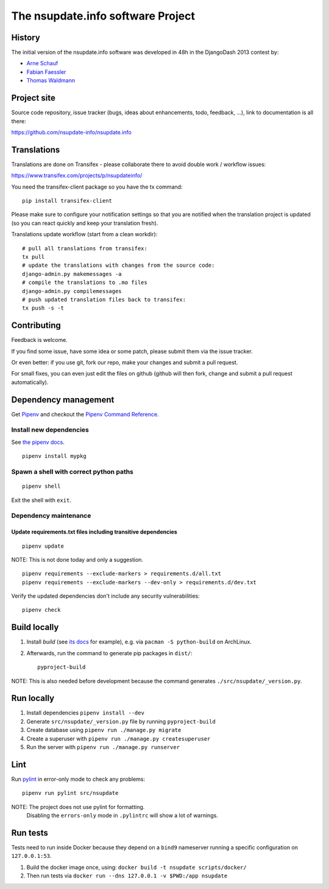 ==================================
The nsupdate.info software Project
==================================

History
=======

The initial version of the nsupdate.info software was developed in 48h in the DjangoDash 2013 contest by:

* `Arne Schauf <https://github.com/asmaps/>`_
* `Fabian Faessler <https://github.com/Samuirai/>`_
* `Thomas Waldmann <https://github.com/ThomasWaldmann/>`_


Project site
============

Source code repository, issue tracker (bugs, ideas about enhancements, todo,
feedback, ...), link to documentation is all there:

https://github.com/nsupdate-info/nsupdate.info

Translations
============

Translations are done on Transifex - please collaborate there to avoid double work / workflow issues:

https://www.transifex.com/projects/p/nsupdateinfo/

You need the transifex-client package so you have the tx command:

::

    pip install transifex-client


Please make sure to configure your notification settings so that you are
notified when the translation project is updated (so you can react quickly and
keep your translation fresh).

Translations update workflow (start from a clean workdir):

::

    # pull all translations from transifex:
    tx pull
    # update the translations with changes from the source code:
    django-admin.py makemessages -a
    # compile the translations to .mo files
    django-admin.py compilemessages
    # push updated translation files back to transifex:
    tx push -s -t


Contributing
============

Feedback is welcome.

If you find some issue, have some idea or some patch, please submit them via the issue tracker.

Or even better: if you use git, fork our repo, make your changes and submit a pull request.

For small fixes, you can even just edit the files on github (github will then fork, change and submit a pull request
automatically).


Dependency management
=====================

Get `Pipenv <https://pipenv.pypa.io/en/latest/installation/>`_ and checkout the
`Pipenv Command Reference <https://pipenv.pypa.io/en/latest/commands/>`_.

Install new dependencies
------------------------

See `the pipenv docs <https://pipenv.pypa.io/en/latest/commands/#install>`_.

::

    pipenv install mypkg


Spawn a shell with correct python paths
---------------------------------------

::

    pipenv shell

Exit the shell with ``exit``.

Dependency maintenance
----------------------

Update requirements.txt files including transitive dependencies
~~~~~~~~~~~~~~~~~~~~~~~~~~~~~~~~~~~~~~~~~~~~~~~~~~~~~~~~~~~~~~~

::

    pipenv update

NOTE: This is not done today and only a suggestion.

::

    pipenv requirements --exclude-markers > requirements.d/all.txt
    pipenv requirements --exclude-markers --dev-only > requirements.d/dev.txt

Verify the updated dependencies don't include any security vulnerabilities:

::

    pipenv check


Build locally
=============

1. Install `build` (see `its docs <https://packaging.python.org/en/latest/tutorials/packaging-projects/#generating-distribution-archives>`_
   for example), e.g. via ``pacman -S python-build`` on ArchLinux.
2. Afterwards, run the command to generate pip packages in ``dist/``::

    pyproject-build

NOTE: This is also needed before development because the command generates ``./src/nsupdate/_version.py``.

Run locally
===========

#. Install dependencies ``pipenv install --dev``
#. Generate ``src/nsupdate/_version.py`` file by running ``pyproject-build``
#. Create database using ``pipenv run ./manage.py migrate``
#. Create a superuser with ``pipenv run ./manage.py createsuperuser``
#. Run the server with ``pipenv run ./manage.py runserver``

Lint
====

Run `pylint <https://pylint.readthedocs.io/en/stable/>`_ in
error-only mode to check any problems::

    pipenv run pylint src/nsupdate

NOTE: The project does not use pylint for formatting.
      Disabling the ``errors-only`` mode in ``.pylintrc`` will show a lot of warnings.

Run tests
=========

Tests need to run inside Docker because they depend on a ``bind9`` nameserver
running a specific configuration on ``127.0.0.1:53``.

#. Build the docker image once, using: ``docker build -t nsupdate scripts/docker/``
#. Then run tests via ``docker run --dns 127.0.0.1 -v $PWD:/app nsupdate``
